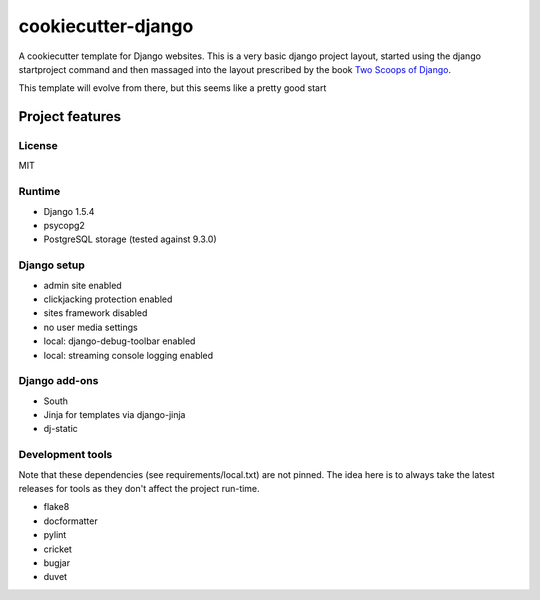 cookiecutter-django
===================

A cookiecutter template for Django websites. This is a very basic django project layout, started
using the django startproject command and then massaged into the layout prescribed by the book
`Two Scoops of Django <https://django.2scoops.org>`_.

This template will evolve from there, but this seems like a pretty good start

Project features
----------------

License
~~~~~~~

MIT

Runtime
~~~~~~~

- Django 1.5.4
- psycopg2
- PostgreSQL storage (tested against 9.3.0)

Django setup
~~~~~~~~~~~~

- admin site enabled
- clickjacking protection enabled
- sites framework disabled
- no user media settings
- local: django-debug-toolbar enabled
- local: streaming console logging enabled

Django add-ons
~~~~~~~~~~~~~~

- South
- Jinja for templates via django-jinja
- dj-static

Development tools
~~~~~~~~~~~~~~~~~

Note that these dependencies (see requirements/local.txt) are not pinned. The idea here is to
always take the latest releases for tools as they don't affect the project run-time.

* flake8
* docformatter
* pylint
* cricket
* bugjar
* duvet
